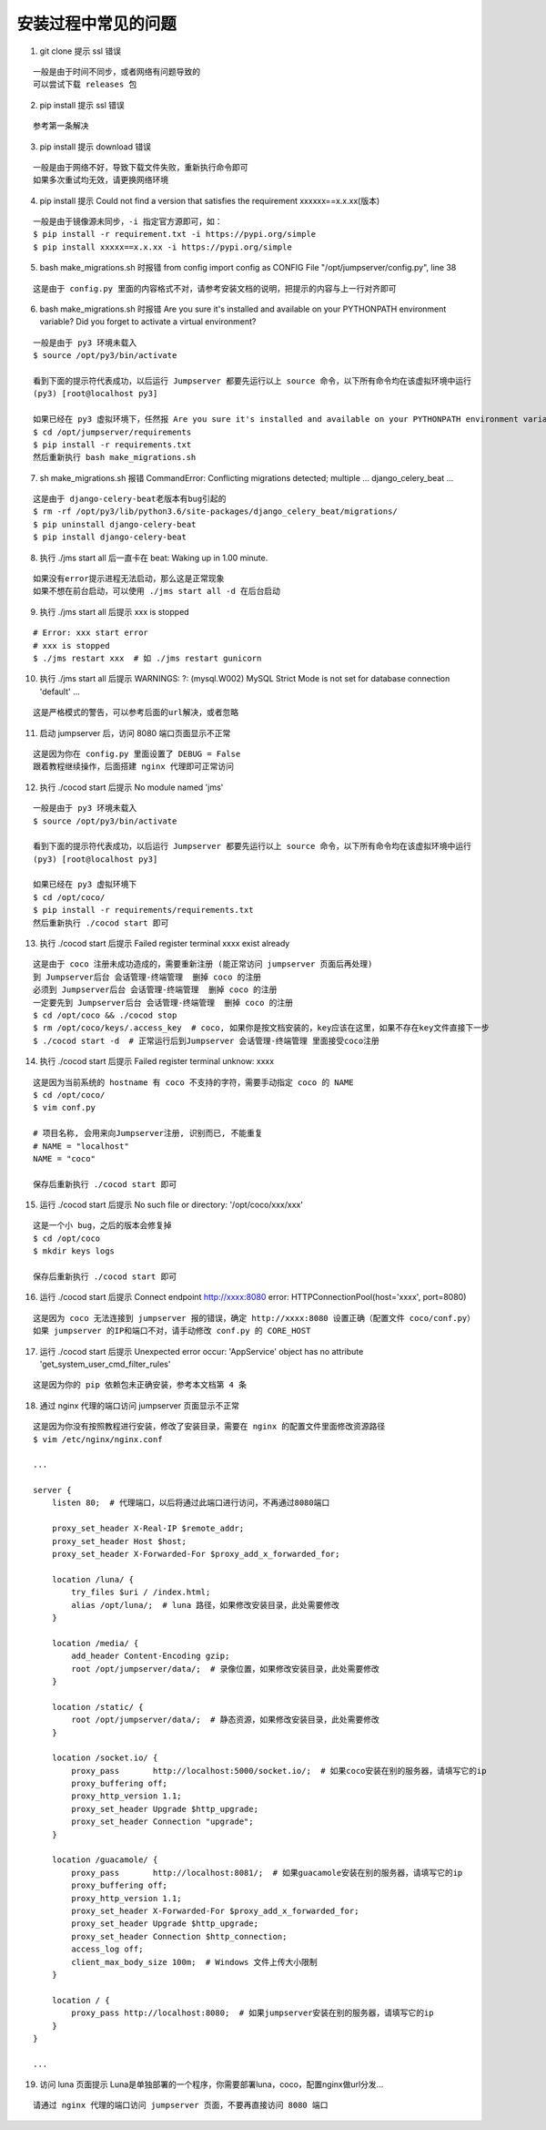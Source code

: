 安装过程中常见的问题
----------------------------

1. git clone 提示 ssl 错误

::

    一般是由于时间不同步，或者网络有问题导致的
    可以尝试下载 releases 包

2. pip install 提示 ssl 错误

::

    参考第一条解决

3. pip install 提示 download 错误

::

    一般是由于网络不好，导致下载文件失败，重新执行命令即可
    如果多次重试均无效，请更换网络环境

4. pip install 提示 Could not find a version that satisfies the requirement xxxxxx==x.x.xx(版本)

::

    一般是由于镜像源未同步，-i 指定官方源即可，如：
    $ pip install -r requirement.txt -i https://pypi.org/simple
    $ pip install xxxxx==x.x.xx -i https://pypi.org/simple

5. bash make_migrations.sh 时报错 from config import config as CONFIG File "/opt/jumpserver/config.py", line 38

::

    这是由于 config.py 里面的内容格式不对，请参考安装文档的说明，把提示的内容与上一行对齐即可

6. bash make_migrations.sh 时报错 Are you sure it's installed and available on your PYTHONPATH environment variable? Did you forget to activate a virtual environment?

::

    一般是由于 py3 环境未载入
    $ source /opt/py3/bin/activate

    看到下面的提示符代表成功，以后运行 Jumpserver 都要先运行以上 source 命令，以下所有命令均在该虚拟环境中运行
    (py3) [root@localhost py3]

    如果已经在 py3 虚拟环境下，任然报 Are you sure it's installed and available on your PYTHONPATH environment variable? Did you forget to activate a virtual environment?
    $ cd /opt/jumpserver/requirements
    $ pip install -r requirements.txt
    然后重新执行 bash make_migrations.sh

7.  sh make_migrations.sh 报错 CommandError: Conflicting migrations detected; multiple ... django_celery_beat ...

::

    这是由于 django-celery-beat老版本有bug引起的
    $ rm -rf /opt/py3/lib/python3.6/site-packages/django_celery_beat/migrations/
    $ pip uninstall django-celery-beat
    $ pip install django-celery-beat

8. 执行 ./jms start all 后一直卡在 beat: Waking up in 1.00 minute.

::

    如果没有error提示进程无法启动，那么这是正常现象
    如果不想在前台启动，可以使用 ./jms start all -d 在后台启动

9. 执行 ./jms start all 后提示 xxx is stopped

::

    # Error: xxx start error
    # xxx is stopped
    $ ./jms restart xxx  # 如 ./jms restart gunicorn

10. 执行 ./jms start all 后提示 WARNINGS: ?: (mysql.W002) MySQL Strict Mode is not set for database connection 'default' ...

::

    这是严格模式的警告，可以参考后面的url解决，或者忽略

11. 启动 jumpserver 后，访问 8080 端口页面显示不正常

::

    这是因为你在 config.py 里面设置了 DEBUG = False
    跟着教程继续操作，后面搭建 nginx 代理即可正常访问

12. 执行 ./cocod start 后提示 No module named 'jms'

::

    一般是由于 py3 环境未载入
    $ source /opt/py3/bin/activate

    看到下面的提示符代表成功，以后运行 Jumpserver 都要先运行以上 source 命令，以下所有命令均在该虚拟环境中运行
    (py3) [root@localhost py3]

    如果已经在 py3 虚拟环境下
    $ cd /opt/coco/
    $ pip install -r requirements/requirements.txt
    然后重新执行 ./cocod start 即可

13. 执行 ./cocod start 后提示 Failed register terminal xxxx exist already

::

    这是由于 coco 注册未成功造成的，需要重新注册 (能正常访问 jumpserver 页面后再处理)
    到 Jumpserver后台 会话管理-终端管理  删掉 coco 的注册
    必须到 Jumpserver后台 会话管理-终端管理  删掉 coco 的注册
    一定要先到 Jumpserver后台 会话管理-终端管理  删掉 coco 的注册
    $ cd /opt/coco && ./cocod stop
    $ rm /opt/coco/keys/.access_key  # coco, 如果你是按文档安装的，key应该在这里，如果不存在key文件直接下一步
    $ ./cocod start -d  # 正常运行后到Jumpserver 会话管理-终端管理 里面接受coco注册

14. 执行 ./cocod start 后提示 Failed register terminal unknow: xxxx

::

    这是因为当前系统的 hostname 有 coco 不支持的字符，需要手动指定 coco 的 NAME
    $ cd /opt/coco/
    $ vim conf.py

    # 项目名称, 会用来向Jumpserver注册, 识别而已, 不能重复
    # NAME = "localhost"
    NAME = "coco"

    保存后重新执行 ./cocod start 即可

15. 运行 ./cocod start 后提示 No such file or directory: '/opt/coco/xxx/xxx'

::

    这是一个小 bug，之后的版本会修复掉
    $ cd /opt/coco
    $ mkdir keys logs

    保存后重新执行 ./cocod start 即可

16. 运行 ./cocod start 后提示 Connect endpoint http://xxxx:8080 error: HTTPConnectionPool(host='xxxx', port=8080)

::

    这是因为 coco 无法连接到 jumpserver 报的错误，确定 http://xxxx:8080 设置正确（配置文件 coco/conf.py）
    如果 jumpserver 的IP和端口不对，请手动修改 conf.py 的 CORE_HOST

17. 运行 ./cocod start 后提示 Unexpected error occur: 'AppService' object has no attribute 'get_system_user_cmd_filter_rules'

::

    这是因为你的 pip 依赖包未正确安装，参考本文档第 4 条

18. 通过 nginx 代理的端口访问 jumpserver 页面显示不正常

::

    这是因为你没有按照教程进行安装，修改了安装目录，需要在 nginx 的配置文件里面修改资源路径
    $ vim /etc/nginx/nginx.conf

    ...

    server {
        listen 80;  # 代理端口，以后将通过此端口进行访问，不再通过8080端口

        proxy_set_header X-Real-IP $remote_addr;
        proxy_set_header Host $host;
        proxy_set_header X-Forwarded-For $proxy_add_x_forwarded_for;

        location /luna/ {
            try_files $uri / /index.html;
            alias /opt/luna/;  # luna 路径，如果修改安装目录，此处需要修改
        }

        location /media/ {
            add_header Content-Encoding gzip;
            root /opt/jumpserver/data/;  # 录像位置，如果修改安装目录，此处需要修改
        }

        location /static/ {
            root /opt/jumpserver/data/;  # 静态资源，如果修改安装目录，此处需要修改
        }

        location /socket.io/ {
            proxy_pass       http://localhost:5000/socket.io/;  # 如果coco安装在别的服务器，请填写它的ip
            proxy_buffering off;
            proxy_http_version 1.1;
            proxy_set_header Upgrade $http_upgrade;
            proxy_set_header Connection "upgrade";
        }

        location /guacamole/ {
            proxy_pass       http://localhost:8081/;  # 如果guacamole安装在别的服务器，请填写它的ip
            proxy_buffering off;
            proxy_http_version 1.1;
            proxy_set_header X-Forwarded-For $proxy_add_x_forwarded_for;
            proxy_set_header Upgrade $http_upgrade;
            proxy_set_header Connection $http_connection;
            access_log off;
            client_max_body_size 100m;  # Windows 文件上传大小限制
        }

        location / {
            proxy_pass http://localhost:8080;  # 如果jumpserver安装在别的服务器，请填写它的ip
        }
    }

    ...

19. 访问 luna 页面提示 Luna是单独部署的一个程序，你需要部署luna，coco，配置nginx做url分发...

::

    请通过 nginx 代理的端口访问 jumpserver 页面，不要再直接访问 8080 端口
